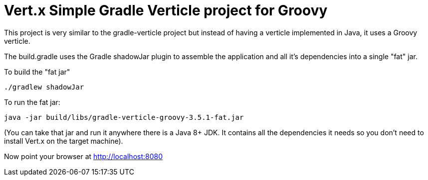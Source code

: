 = Vert.x Simple Gradle Verticle project for Groovy

This project is very similar to the gradle-verticle project but instead of having a verticle implemented in Java, it
uses a Groovy verticle.

The build.gradle uses the Gradle shadowJar plugin to assemble the application and all it's dependencies into a single "fat" jar.

To build the "fat jar"

    ./gradlew shadowJar

To run the fat jar:

    java -jar build/libs/gradle-verticle-groovy-3.5.1-fat.jar

(You can take that jar and run it anywhere there is a Java 8+ JDK. It contains all the dependencies it needs so you
don't need to install Vert.x on the target machine).

Now point your browser at http://localhost:8080
